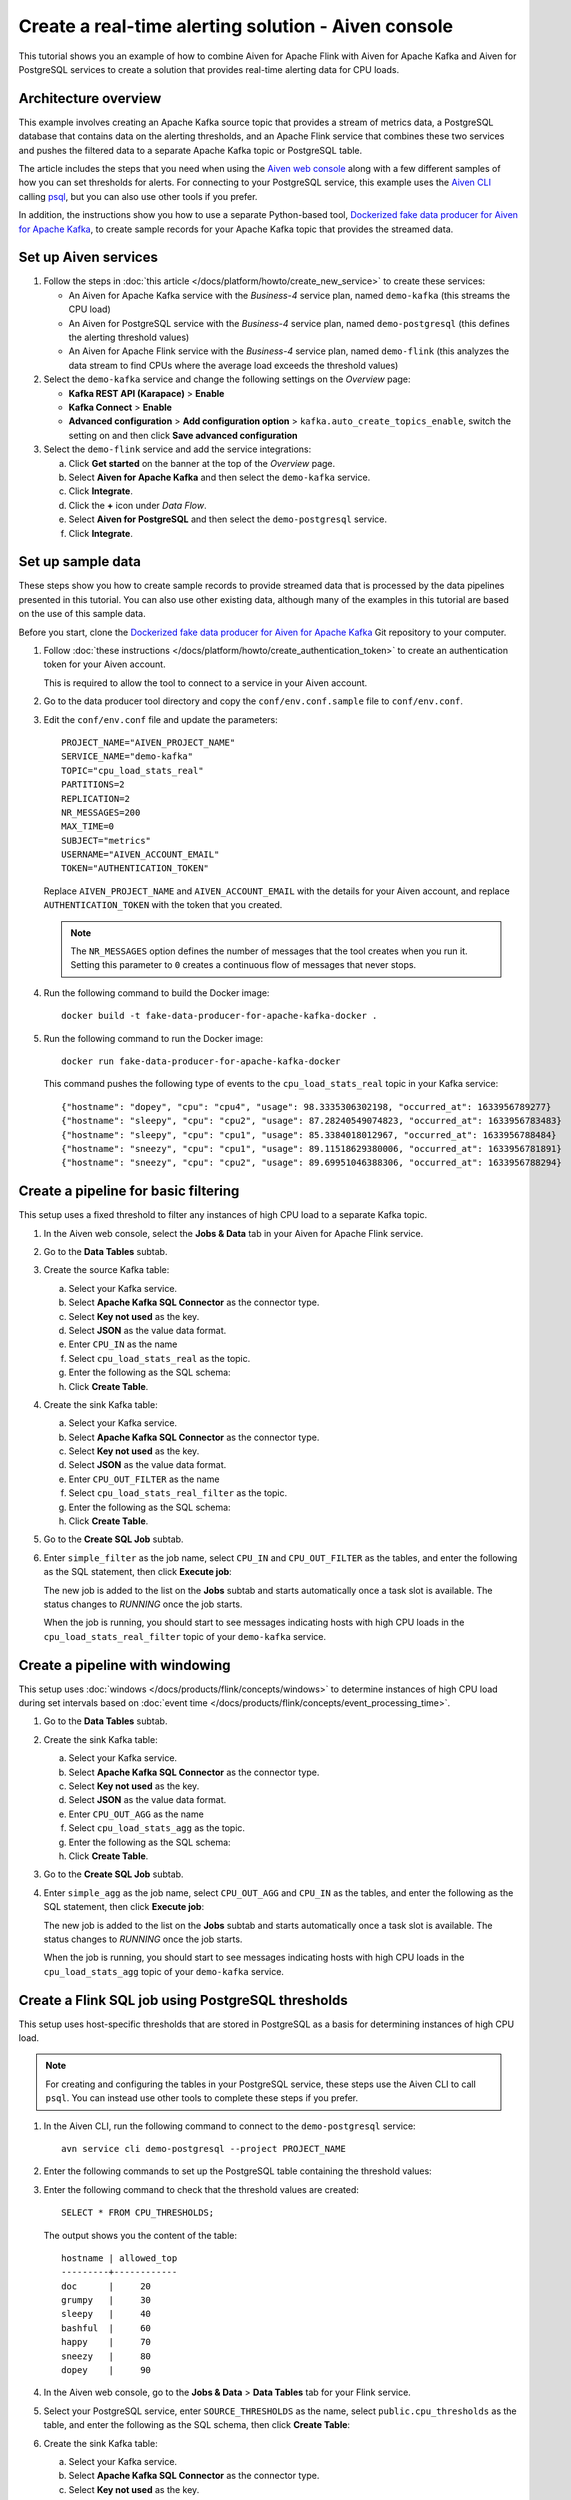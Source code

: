 Create a real-time alerting solution - Aiven console
====================================================

This tutorial shows you an example of how to combine Aiven for Apache Flink with Aiven for Apache Kafka and Aiven for PostgreSQL services to create a solution that provides real-time alerting data for CPU loads.

Architecture overview
---------------------

This example involves creating an Apache Kafka source topic that provides a stream of metrics data, a PostgreSQL database that contains data on the alerting thresholds, and an Apache Flink service that combines these two services and pushes the filtered data to a separate Apache Kafka topic or PostgreSQL table.

.. mermaid::

    graph LR;

        id1(Kafka)-- metrics stream -->id3(Flink);
        id2(PostgreSQL)-- threshold data -->id3;
        id3-. filtered data .->id4(Kafka);
        id3-. filtered data .->id5(PostgreSQL);

The article includes the steps that you need when using the `Aiven web console <https://console.aiven.io>`_ along with a few different samples of how you can set thresholds for alerts. For connecting to your PostgreSQL service, this example uses the `Aiven CLI <https://github.com/aiven/aiven-client>`_ calling `psql <https://www.postgresql.org/docs/current/app-psql.html>`_, but you can also use other tools if you prefer.

In addition, the instructions show you how to use a separate Python-based tool, `Dockerized fake data producer for Aiven for Apache Kafka <https://github.com/aiven/fake-data-producer-for-apache-kafka-docker>`_, to create sample records for your Apache Kafka topic that provides the streamed data.


Set up Aiven services
---------------------

1. Follow the steps in :doc:`this article </docs/platform/howto/create_new_service>` to create these services:

   - An Aiven for Apache Kafka service with the *Business-4* service plan, named ``demo-kafka`` (this streams the CPU load)
   - An Aiven for PostgreSQL service with the *Business-4* service plan, named ``demo-postgresql`` (this defines the alerting threshold values)
   - An Aiven for Apache Flink service with the *Business-4* service plan, named ``demo-flink`` (this analyzes the data stream to find CPUs where the average load exceeds the threshold values)

#. Select the ``demo-kafka`` service and change the following settings on the *Overview* page:

   - **Kafka REST API (Karapace)** > **Enable**
   - **Kafka Connect** > **Enable**
   - **Advanced configuration** > **Add configuration option** > ``kafka.auto_create_topics_enable``, switch the setting on and then click **Save advanced configuration**

#. Select the ``demo-flink`` service and add the service integrations:

   a. Click **Get started** on the banner at the top of the *Overview* page.
   b. Select **Aiven for Apache Kafka** and then select the ``demo-kafka`` service.
   c. Click **Integrate**.
   d. Click the **+** icon under *Data Flow*.
   e. Select **Aiven for PostgreSQL** and then select the ``demo-postgresql`` service.
   f. Click **Integrate**.


Set up sample data
------------------

These steps show you how to create sample records to provide streamed data that is processed by the data pipelines presented in this tutorial. You can also use other existing data, although many of the examples in this tutorial are based on the use of this sample data.

Before you start, clone the `Dockerized fake data producer for Aiven for Apache Kafka <https://github.com/aiven/fake-data-producer-for-apache-kafka-docker>`_ Git repository to your computer.

1. Follow :doc:`these instructions </docs/platform/howto/create_authentication_token>` to create an authentication token for your Aiven account.

   This is required to allow the tool to connect to a service in your Aiven account.

#. Go to the data producer tool directory and copy the ``conf/env.conf.sample`` file to ``conf/env.conf``.

#. Edit the ``conf/env.conf`` file and update the parameters:

   ::

      PROJECT_NAME="AIVEN_PROJECT_NAME"
      SERVICE_NAME="demo-kafka"
      TOPIC="cpu_load_stats_real"
      PARTITIONS=2
      REPLICATION=2
      NR_MESSAGES=200
      MAX_TIME=0
      SUBJECT="metrics"
      USERNAME="AIVEN_ACCOUNT_EMAIL"
      TOKEN="AUTHENTICATION_TOKEN"

   Replace ``AIVEN_PROJECT_NAME`` and ``AIVEN_ACCOUNT_EMAIL`` with the details for your Aiven account, and replace ``AUTHENTICATION_TOKEN`` with the token that you created.

   .. note::
      The ``NR_MESSAGES`` option defines the number of messages that the tool creates when you run it. Setting this parameter to ``0`` creates a continuous flow of messages that never stops.

#. Run the following command to build the Docker image:

   ::

      docker build -t fake-data-producer-for-apache-kafka-docker .

#. Run the following command to run the Docker image:

   ::

      docker run fake-data-producer-for-apache-kafka-docker

   This command pushes the following type of events to the ``cpu_load_stats_real`` topic in your Kafka service:

   ::
   
      {"hostname": "dopey", "cpu": "cpu4", "usage": 98.3335306302198, "occurred_at": 1633956789277}
      {"hostname": "sleepy", "cpu": "cpu2", "usage": 87.28240549074823, "occurred_at": 1633956783483}
      {"hostname": "sleepy", "cpu": "cpu1", "usage": 85.3384018012967, "occurred_at": 1633956788484}
      {"hostname": "sneezy", "cpu": "cpu1", "usage": 89.11518629380006, "occurred_at": 1633956781891}
      {"hostname": "sneezy", "cpu": "cpu2", "usage": 89.69951046388306, "occurred_at": 1633956788294}


Create a pipeline for basic filtering
-------------------------------------

This setup uses a fixed threshold to filter any instances of high CPU load to a separate Kafka topic.

.. mermaid::

    graph LR;

        id1(Kafka source)-- metrics stream -->id2(Flink job);
        id2-- high CPU -->id3(Kafka sink);


1. In the Aiven web console, select the **Jobs & Data** tab in your Aiven for Apache Flink service.

#. Go to the **Data Tables** subtab.

#. Create the source Kafka table:

   a. Select your Kafka service.
   b. Select **Apache Kafka SQL Connector** as the connector type.
   c. Select **Key not used** as the key.
   d. Select **JSON** as the value data format.
   e. Enter ``CPU_IN`` as the name
   f. Select ``cpu_load_stats_real`` as the topic.
   g. Enter the following as the SQL schema:

      .. literalinclude:: /code/products/flink/basic_cpu-in_table.md
         :language: sql

   h. Click **Create Table**.

#. Create the sink Kafka table:

   a. Select your Kafka service.
   b. Select **Apache Kafka SQL Connector** as the connector type.
   c. Select **Key not used** as the key.
   d. Select **JSON** as the value data format.
   e. Enter ``CPU_OUT_FILTER`` as the name
   f. Select ``cpu_load_stats_real_filter`` as the topic.
   g. Enter the following as the SQL schema:

      .. literalinclude:: /code/products/flink/basic_cpu-out-filter_table.md
         :language: sql

   h. Click **Create Table**.

#. Go to the **Create SQL Job** subtab.

#. Enter ``simple_filter`` as the job name, select ``CPU_IN`` and ``CPU_OUT_FILTER`` as the tables, and enter the following as the SQL statement, then click **Execute job**:

   .. literalinclude:: /code/products/flink/basic_job.md
      :language: sql

   The new job is added to the list on the **Jobs** subtab and starts automatically once a task slot is available. The status changes to *RUNNING* once the job starts.

   When the job is running, you should start to see messages indicating hosts with high CPU loads in the ``cpu_load_stats_real_filter`` topic of your ``demo-kafka`` service.

Create a pipeline with windowing
--------------------------------
   
This setup uses :doc:`windows </docs/products/flink/concepts/windows>` to determine instances of high CPU load during set intervals based on :doc:`event time </docs/products/flink/concepts/event_processing_time>`.

.. mermaid::

    graph LR;

        id1(Kafka source)-- timestamped metrics -->id3(Flink job);
        id3-- 30-second average CPU -->id4(Kafka sink);


1. Go to the **Data Tables** subtab.

#. Create the sink Kafka table:

   a. Select your Kafka service.
   b. Select **Apache Kafka SQL Connector** as the connector type.
   c. Select **Key not used** as the key.
   d. Select **JSON** as the value data format.
   e. Enter ``CPU_OUT_AGG`` as the name
   f. Select ``cpu_load_stats_agg`` as the topic.
   g. Enter the following as the SQL schema:

      .. literalinclude:: /code/products/flink/windowed_cpu-out-agg_table.md
         :language: sql

   h. Click **Create Table**.

#. Go to the **Create SQL Job** subtab.

#. Enter ``simple_agg`` as the job name, select ``CPU_OUT_AGG`` and ``CPU_IN`` as the tables, and enter the following as the SQL statement, then click **Execute job**:
   
   .. literalinclude:: /code/products/flink/windowed_job.md
      :language: sql

   The new job is added to the list on the **Jobs** subtab and starts automatically once a task slot is available. The status changes to *RUNNING* once the job starts.

   When the job is running, you should start to see messages indicating hosts with high CPU loads in the ``cpu_load_stats_agg`` topic of your ``demo-kafka`` service.


Create a Flink SQL job using PostgreSQL thresholds
--------------------------------------------------

This setup uses host-specific thresholds that are stored in PostgreSQL as a basis for determining instances of high CPU load.

.. mermaid::

    graph LR;

        id1(Kafka source)-- metrics stream -->id3(Flink job);
		id2(PosgreSQL source)-- host-specific thresholds -->id3;
        id3-- host with high CPU -->id4(Kafka sink);


.. note::
   For creating and configuring the tables in your PostgreSQL service, these steps use the Aiven CLI to call ``psql``. You can instead use other tools to complete these steps if you prefer.

1. In the Aiven CLI, run the following command to connect to the ``demo-postgresql`` service:
   
   ::
	  
      avn service cli demo-postgresql --project PROJECT_NAME
   
#. Enter the following commands to set up the PostgreSQL table containing the threshold values:
   
   .. literalinclude:: /code/products/flink/pgthresholds_cpu-thresholds_table.md
      :language: sql

#. Enter the following command to check that the threshold values are created:

   ::

      SELECT * FROM CPU_THRESHOLDS;

   The output shows you the content of the table:

   ::

      hostname | allowed_top
      ---------+------------
      doc      |     20
      grumpy   |     30
      sleepy   |     40
      bashful  |     60
      happy    |     70
      sneezy   |     80
      dopey    |     90

#. In the Aiven web console, go to the **Jobs & Data** > **Data Tables** tab for your Flink service.

#. Select your PostgreSQL service, enter ``SOURCE_THRESHOLDS`` as the name, select ``public.cpu_thresholds`` as the table, and enter the following as the SQL schema, then click **Create Table**:
   
   .. literalinclude:: /code/products/flink/pgthresholds_source-thresholds_table.md
      :language: sql

#. Create the sink Kafka table:

   a. Select your Kafka service.
   b. Select **Apache Kafka SQL Connector** as the connector type.
   c. Select **Key not used** as the key.
   d. Select **JSON** as the value data format.
   e. Enter ``CPU_OUT_FILTER_PG`` as the name
   f. Select ``cpu_load_stats_real_filter_pg`` as the topic.
   g. Enter the following as the SQL schema:

      .. literalinclude:: /code/products/flink/pgthresholds_cpu-out-filter-pg_table.md
         :language: sql

   h. Click **Create Table**.

#. Go to the **Create SQL Job** subtab

#. Enter ``simple_filter_pg`` as the name, select the ``CPU_OUT_FILTER_PG``, ``CPU_IN``, and ``SOURCE_THRESHOLDS`` tables, and enter the following as the SQL schema, then click **Execute job**:
   
   .. literalinclude:: /code/products/flink/pgthresholds_job.md
      :language: sql

   The new job is added to the list on the **Jobs** subtab and starts automatically once a task slot is available. The status changes to *RUNNING* once the job starts.

   When the job is running, you should start to see messages indicating hosts with high CPU loads in the ``cpu_load_stats_real_filter_pg`` topic of your ``demo-kafka`` service.


Create an aggregated data pipeline with Kafka and PostgreSQL
------------------------------------------------------------

This setup highlights the instances where the average CPU load over a :doc:`windowed interval </docs/products/flink/concepts/windows>` exceeds the threshold and stores the results in PostgreSQL.

.. mermaid::

    graph LR;

        id1(Kafka source)-- timestamped metrics -->id3(Flink job);
		id2(PosgreSQL source)-- host-specific thresholds -->id3;
        id3-- high 30-second average CPU -->id4(PostgreSQL sink);


.. note::
   For creating and configuring the tables in your PostgreSQL service, these steps use the Aiven CLI to call ``psql``. You can instead use other tools to complete these steps if you prefer.

1. In the Aiven CLI, run the following command to connect to the ``demo-postgresql`` service:
   
   ::
	  
      avn service cli demo-postgresql --project PROJECT_NAME
   
#. Enter the following command to set up the PostgreSQL table for storing the results:
   
   .. literalinclude:: /code/products/flink/combined_cpu-load-stats-agg-pg_table.md
      :language: sql
   
#. In the Aiven web console, go to the **Jobs & Data** > **Data Tables** tab for your Flink service.
   
#. Select your PostgreSQL service, enter ``CPU_OUT_AGG_PG`` as the name, select ``cpu_load_stats_agg_pg`` as the table, and enter the following as the SQL schema, then click **Create Table**:
   
   .. literalinclude:: /code/products/flink/combined_cpu-out-agg-pg_table.md
      :language: sql

#. Go to the **Create SQL Job** subtab.

#. Enter ``simple_filter_pg_agg`` as the name, select the ``CPU_OUT_AGG_PG``, ``CPU_IN``, and ``SOURCE_THRESHOLDS`` tables, and enter the following as the SQL schema, then click **Execute job**:
   
   .. literalinclude:: /code/products/flink/combined_job.md
      :language: sql

   The new job is added to the list on the **Jobs** subtab and starts automatically once a task slot is available. The status changes to *RUNNING* once the job starts.

   When the job is running, you should start to see entries indicating hosts with high CPU loads in the ``cpu_load_stats_agg_pg`` table of your ``demo-postgresql`` database.

